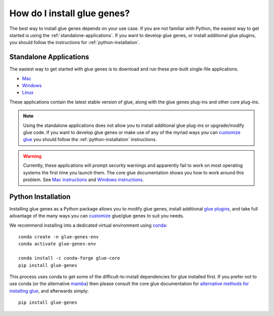 .. _Installation:

How do I install glue genes?
############################

The best way to install glue genes depends on your use case. If you are not
familiar with Python, the easiest way to get started is using the
:ref:`standalone-applications`. If you want to develop glue genes, or
install additional glue plugins, you should follow the instructions for
:ref:`python-installation`.


.. _standalone-applications:

Standalone Applications
========================

The easiest way to get started with glue genes is to download and run these
pre-built single-file applications.

* `Mac <https://gluesolutions.s3.amazonaws.com/installers/genes/glue+genes.dmg>`_
* `Windows <https://gluesolutions.s3.amazonaws.com/installers/genes/glue+genes.exe>`_
* `Linux <https://gluesolutions.s3.amazonaws.com/installers/genes/glue-genes>`_

These applications contain the latest stable version of glue, along with the glue genes
plug-ins and other core plug-ins.

.. note::
    Using the standalone applications does not allow you to install additional glue plug-ins
    or upgrade/modify glue code. If you want to develop glue genes or make use of any of the 
    myriad ways you can `customize glue <https://glueviz.readthedocs.io/en/stable/customizing_guide/customization.html>`_ you should follow the 
    :ref:`python-installation` instructions.


.. warning::
    Currently, these applications will prompt security warnings and apparently fail to work
    on most operating systems the first time you launch them. The core glue documentation
    shows you how to work around this problem. See `Mac instructions <http://docs.glueviz.org/en/stable/installation/standalone.html#macos-x>`_ and `Windows instructions <http://docs.glueviz.org/en/stable/installation/standalone.html#windows>`_.


.. _python-installation:

Python Installation
====================

Installing glue genes as a Python package allows you to modify glue genes,
install additional `glue plugins <https://glueviz.org/plugins.html>`_, and
take full advantage of the many ways you can `customize <http://docs.glueviz.org/en/stable/customizing_guide/customization.html>`_ glue/glue genes to suit
you needs.

We recommend installing into a dedicated virtual environment using `conda <https://www.anaconda.com>`_::

    conda create -n glue-genes-env
    conda activate glue-genes-env

    conda install -c conda-forge glue-core
    pip install glue-genes

This process uses conda to get some of the difficult-to-install dependencies
for glue installed first. If you prefer not to use conda (or the alternative `mamba <https://mamba.readthedocs.io/en/latest/>`_) then please consult the core glue documentation for `alternative methods for installing glue <http://docs.glueviz.org/en/stable/installation/installation.html>`_, and afterwards simply::

    pip install glue-genes
